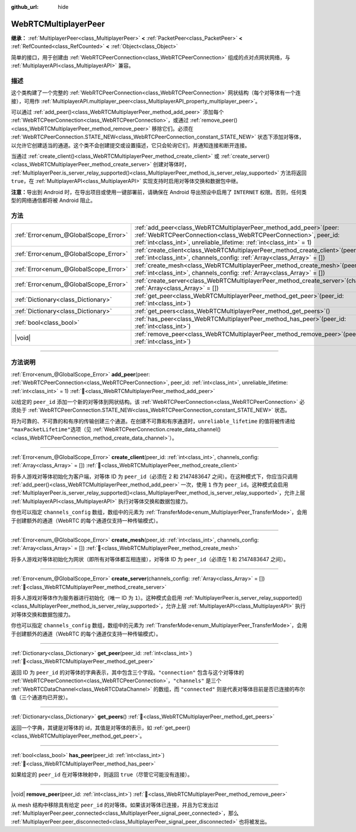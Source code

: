 :github_url: hide

.. DO NOT EDIT THIS FILE!!!
.. Generated automatically from Godot engine sources.
.. Generator: https://github.com/godotengine/godot/tree/4.4/doc/tools/make_rst.py.
.. XML source: https://github.com/godotengine/godot/tree/4.4/modules/webrtc/doc_classes/WebRTCMultiplayerPeer.xml.

.. _class_WebRTCMultiplayerPeer:

WebRTCMultiplayerPeer
=====================

**继承：** :ref:`MultiplayerPeer<class_MultiplayerPeer>` **<** :ref:`PacketPeer<class_PacketPeer>` **<** :ref:`RefCounted<class_RefCounted>` **<** :ref:`Object<class_Object>`

简单的接口，用于创建由 :ref:`WebRTCPeerConnection<class_WebRTCPeerConnection>` 组成的点对点网状网络，与 :ref:`MultiplayerAPI<class_MultiplayerAPI>` 兼容。

.. rst-class:: classref-introduction-group

描述
----

这个类构建了一个完整的 :ref:`WebRTCPeerConnection<class_WebRTCPeerConnection>` 网状结构（每个对等体有一个连接），可用作 :ref:`MultiplayerAPI.multiplayer_peer<class_MultiplayerAPI_property_multiplayer_peer>`\ 。

可以通过 :ref:`add_peer()<class_WebRTCMultiplayerPeer_method_add_peer>` 添加每个 :ref:`WebRTCPeerConnection<class_WebRTCPeerConnection>`\ ，或通过 :ref:`remove_peer()<class_WebRTCMultiplayerPeer_method_remove_peer>` 移除它们。必须在 :ref:`WebRTCPeerConnection.STATE_NEW<class_WebRTCPeerConnection_constant_STATE_NEW>` 状态下添加对等体，以允许它创建适当的通道。这个类不会创建提交或设置描述，它只会轮询它们，并通知连接和断开连接。

当通过 :ref:`create_client()<class_WebRTCMultiplayerPeer_method_create_client>` 或 :ref:`create_server()<class_WebRTCMultiplayerPeer_method_create_server>` 创建对等体时， :ref:`MultiplayerPeer.is_server_relay_supported()<class_MultiplayerPeer_method_is_server_relay_supported>` 方法将返回 ``true``\ ，在 :ref:`MultiplayerAPI<class_MultiplayerAPI>` 实现支持时启用对等体交换和数据包中继。

\ **注意：**\ 导出到 Android 时，在导出项目或使用一键部署前，请确保在 Android 导出预设中启用了 ``INTERNET`` 权限。否则，任何类型的网络通信都将被 Android 阻止。

.. rst-class:: classref-reftable-group

方法
----

.. table::
   :widths: auto

   +---------------------------------------+----------------------------------------------------------------------------------------------------------------------------------------------------------------------------------------------------------------------+
   | :ref:`Error<enum_@GlobalScope_Error>` | :ref:`add_peer<class_WebRTCMultiplayerPeer_method_add_peer>`\ (\ peer\: :ref:`WebRTCPeerConnection<class_WebRTCPeerConnection>`, peer_id\: :ref:`int<class_int>`, unreliable_lifetime\: :ref:`int<class_int>` = 1\ ) |
   +---------------------------------------+----------------------------------------------------------------------------------------------------------------------------------------------------------------------------------------------------------------------+
   | :ref:`Error<enum_@GlobalScope_Error>` | :ref:`create_client<class_WebRTCMultiplayerPeer_method_create_client>`\ (\ peer_id\: :ref:`int<class_int>`, channels_config\: :ref:`Array<class_Array>` = []\ )                                                      |
   +---------------------------------------+----------------------------------------------------------------------------------------------------------------------------------------------------------------------------------------------------------------------+
   | :ref:`Error<enum_@GlobalScope_Error>` | :ref:`create_mesh<class_WebRTCMultiplayerPeer_method_create_mesh>`\ (\ peer_id\: :ref:`int<class_int>`, channels_config\: :ref:`Array<class_Array>` = []\ )                                                          |
   +---------------------------------------+----------------------------------------------------------------------------------------------------------------------------------------------------------------------------------------------------------------------+
   | :ref:`Error<enum_@GlobalScope_Error>` | :ref:`create_server<class_WebRTCMultiplayerPeer_method_create_server>`\ (\ channels_config\: :ref:`Array<class_Array>` = []\ )                                                                                       |
   +---------------------------------------+----------------------------------------------------------------------------------------------------------------------------------------------------------------------------------------------------------------------+
   | :ref:`Dictionary<class_Dictionary>`   | :ref:`get_peer<class_WebRTCMultiplayerPeer_method_get_peer>`\ (\ peer_id\: :ref:`int<class_int>`\ )                                                                                                                  |
   +---------------------------------------+----------------------------------------------------------------------------------------------------------------------------------------------------------------------------------------------------------------------+
   | :ref:`Dictionary<class_Dictionary>`   | :ref:`get_peers<class_WebRTCMultiplayerPeer_method_get_peers>`\ (\ )                                                                                                                                                 |
   +---------------------------------------+----------------------------------------------------------------------------------------------------------------------------------------------------------------------------------------------------------------------+
   | :ref:`bool<class_bool>`               | :ref:`has_peer<class_WebRTCMultiplayerPeer_method_has_peer>`\ (\ peer_id\: :ref:`int<class_int>`\ )                                                                                                                  |
   +---------------------------------------+----------------------------------------------------------------------------------------------------------------------------------------------------------------------------------------------------------------------+
   | |void|                                | :ref:`remove_peer<class_WebRTCMultiplayerPeer_method_remove_peer>`\ (\ peer_id\: :ref:`int<class_int>`\ )                                                                                                            |
   +---------------------------------------+----------------------------------------------------------------------------------------------------------------------------------------------------------------------------------------------------------------------+

.. rst-class:: classref-section-separator

----

.. rst-class:: classref-descriptions-group

方法说明
--------

.. _class_WebRTCMultiplayerPeer_method_add_peer:

.. rst-class:: classref-method

:ref:`Error<enum_@GlobalScope_Error>` **add_peer**\ (\ peer\: :ref:`WebRTCPeerConnection<class_WebRTCPeerConnection>`, peer_id\: :ref:`int<class_int>`, unreliable_lifetime\: :ref:`int<class_int>` = 1\ ) :ref:`🔗<class_WebRTCMultiplayerPeer_method_add_peer>`

以给定的 ``peer_id`` 添加一个新的对等体到网状结构。该 :ref:`WebRTCPeerConnection<class_WebRTCPeerConnection>` 必须处于 :ref:`WebRTCPeerConnection.STATE_NEW<class_WebRTCPeerConnection_constant_STATE_NEW>` 状态。

将为可靠的、不可靠的和有序的传输创建三个通道。在创建不可靠和有序通道时，\ ``unreliable_lifetime`` 的值将被传递给 ``"maxPacketLifetime"``\ 选项（见 :ref:`WebRTCPeerConnection.create_data_channel()<class_WebRTCPeerConnection_method_create_data_channel>`\ ）。

.. rst-class:: classref-item-separator

----

.. _class_WebRTCMultiplayerPeer_method_create_client:

.. rst-class:: classref-method

:ref:`Error<enum_@GlobalScope_Error>` **create_client**\ (\ peer_id\: :ref:`int<class_int>`, channels_config\: :ref:`Array<class_Array>` = []\ ) :ref:`🔗<class_WebRTCMultiplayerPeer_method_create_client>`

将多人游戏对等体初始化为客户端，对等体 ID 为 ``peer_id``\ （必须在 2 和 2147483647 之间）。在这种模式下，你应当只调用 :ref:`add_peer()<class_WebRTCMultiplayerPeer_method_add_peer>` 一次，使用 ``1`` 作为 ``peer_id``\ 。这种模式会启用 :ref:`MultiplayerPeer.is_server_relay_supported()<class_MultiplayerPeer_method_is_server_relay_supported>`\ ，允许上层 :ref:`MultiplayerAPI<class_MultiplayerAPI>` 执行对等体交换和数据包接力。

你也可以指定 ``channels_config`` 数组，数组中的元素为 :ref:`TransferMode<enum_MultiplayerPeer_TransferMode>`\ ，会用于创建额外的通道（WebRTC 的每个通道仅支持一种传输模式）。

.. rst-class:: classref-item-separator

----

.. _class_WebRTCMultiplayerPeer_method_create_mesh:

.. rst-class:: classref-method

:ref:`Error<enum_@GlobalScope_Error>` **create_mesh**\ (\ peer_id\: :ref:`int<class_int>`, channels_config\: :ref:`Array<class_Array>` = []\ ) :ref:`🔗<class_WebRTCMultiplayerPeer_method_create_mesh>`

将多人游戏对等体初始化为网状（即所有对等体都互相连接），对等体 ID 为 ``peer_id``\ （必须在 1 和 2147483647 之间）。

.. rst-class:: classref-item-separator

----

.. _class_WebRTCMultiplayerPeer_method_create_server:

.. rst-class:: classref-method

:ref:`Error<enum_@GlobalScope_Error>` **create_server**\ (\ channels_config\: :ref:`Array<class_Array>` = []\ ) :ref:`🔗<class_WebRTCMultiplayerPeer_method_create_server>`

将多人游戏对等体作为服务器进行初始化（唯一 ID 为 ``1``\ ）。这种模式会启用 :ref:`MultiplayerPeer.is_server_relay_supported()<class_MultiplayerPeer_method_is_server_relay_supported>`\ ，允许上层 :ref:`MultiplayerAPI<class_MultiplayerAPI>` 执行对等体交换和数据包接力。

你也可以指定 ``channels_config`` 数组，数组中的元素为 :ref:`TransferMode<enum_MultiplayerPeer_TransferMode>`\ ，会用于创建额外的通道（WebRTC 的每个通道仅支持一种传输模式）。

.. rst-class:: classref-item-separator

----

.. _class_WebRTCMultiplayerPeer_method_get_peer:

.. rst-class:: classref-method

:ref:`Dictionary<class_Dictionary>` **get_peer**\ (\ peer_id\: :ref:`int<class_int>`\ ) :ref:`🔗<class_WebRTCMultiplayerPeer_method_get_peer>`

返回 ID 为 ``peer_id`` 的对等体的字典表示，其中包含三个字段。\ ``"connection"`` 包含与这个对等体的 :ref:`WebRTCPeerConnection<class_WebRTCPeerConnection>`\ ，\ ``"channels"`` 是三个 :ref:`WebRTCDataChannel<class_WebRTCDataChannel>` 的数组，而 ``"connected"`` 则是代表对等体目前是否已连接的布尔值（三个通道均已开放）。

.. rst-class:: classref-item-separator

----

.. _class_WebRTCMultiplayerPeer_method_get_peers:

.. rst-class:: classref-method

:ref:`Dictionary<class_Dictionary>` **get_peers**\ (\ ) :ref:`🔗<class_WebRTCMultiplayerPeer_method_get_peers>`

返回一个字典，其键是对等体的 id，其值是对等体的表示，如 :ref:`get_peer()<class_WebRTCMultiplayerPeer_method_get_peer>`\ 。

.. rst-class:: classref-item-separator

----

.. _class_WebRTCMultiplayerPeer_method_has_peer:

.. rst-class:: classref-method

:ref:`bool<class_bool>` **has_peer**\ (\ peer_id\: :ref:`int<class_int>`\ ) :ref:`🔗<class_WebRTCMultiplayerPeer_method_has_peer>`

如果给定的 ``peer_id`` 在对等体映射中，则返回 ``true``\ （尽管它可能没有连接）。

.. rst-class:: classref-item-separator

----

.. _class_WebRTCMultiplayerPeer_method_remove_peer:

.. rst-class:: classref-method

|void| **remove_peer**\ (\ peer_id\: :ref:`int<class_int>`\ ) :ref:`🔗<class_WebRTCMultiplayerPeer_method_remove_peer>`

从 mesh 结构中移除具有给定 ``peer_id`` 的对等体。如果该对等体已连接，并且为它发出过 :ref:`MultiplayerPeer.peer_connected<class_MultiplayerPeer_signal_peer_connected>`\ ，那么 :ref:`MultiplayerPeer.peer_disconnected<class_MultiplayerPeer_signal_peer_disconnected>` 也将被发出。

.. |virtual| replace:: :abbr:`virtual (本方法通常需要用户覆盖才能生效。)`
.. |const| replace:: :abbr:`const (本方法无副作用，不会修改该实例的任何成员变量。)`
.. |vararg| replace:: :abbr:`vararg (本方法除了能接受在此处描述的参数外，还能够继续接受任意数量的参数。)`
.. |constructor| replace:: :abbr:`constructor (本方法用于构造某个类型。)`
.. |static| replace:: :abbr:`static (调用本方法无需实例，可直接使用类名进行调用。)`
.. |operator| replace:: :abbr:`operator (本方法描述的是使用本类型作为左操作数的有效运算符。)`
.. |bitfield| replace:: :abbr:`BitField (这个值是由下列位标志构成位掩码的整数。)`
.. |void| replace:: :abbr:`void (无返回值。)`

